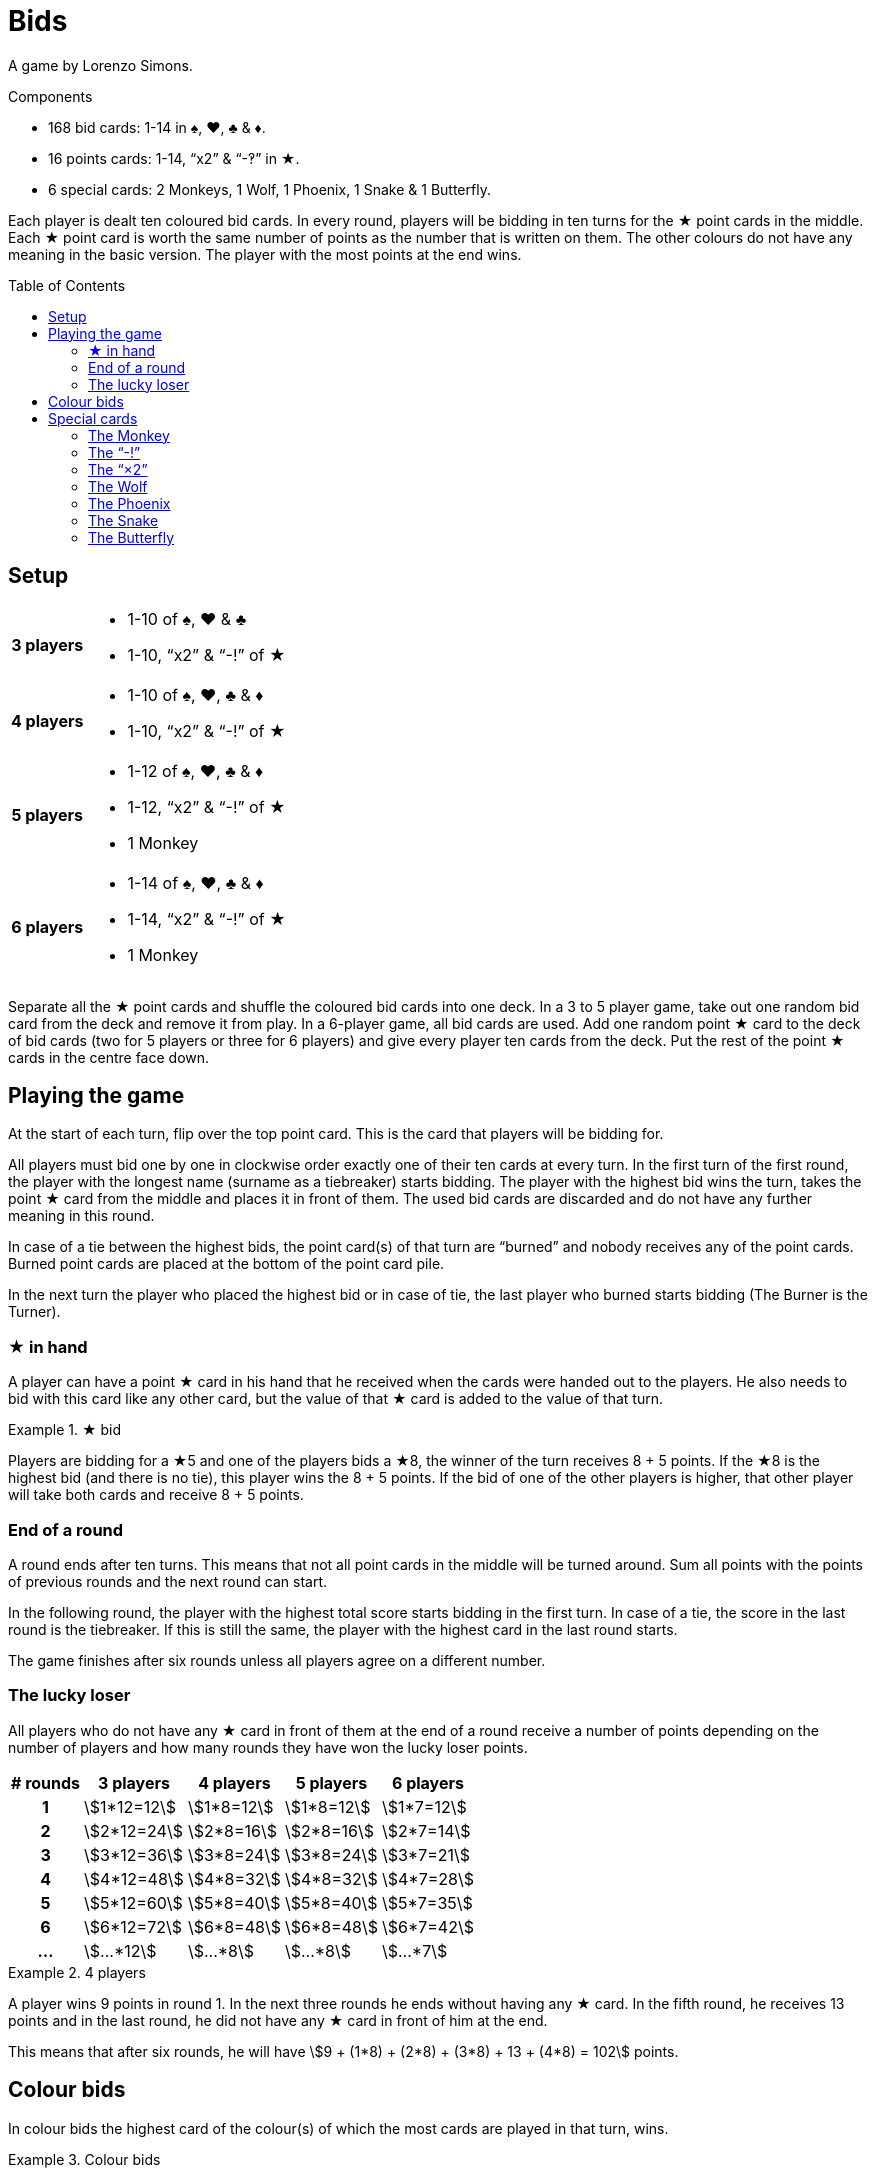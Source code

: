 = Bids
:toc: preamble
:toclevels: 4
:icons: font

A game by Lorenzo Simons.

.Components
****
* 168 bid cards: 1-14 in ♠, ♥, ♣ & ♦.
* 16 points cards: 1-14, “x2” & “-‽” in ★.
* 6 special cards: 2 Monkeys, 1 Wolf, 1 Phoenix, 1 Snake & 1 Butterfly.
****

Each player is dealt ten coloured bid cards.
In every round, players will be bidding in ten turns for the ★ point cards in the middle.
Each ★ point card is worth the same number of points as the number that is written on them.
The other colours do not have any meaning in the basic version.
The player with the most points at the end wins.


== Setup

[%autowidth,cols=">.^h,<"]
|===
| 3 players
a|
* 1-10 of ♠, ♥ & ♣
* 1-10, “x2” & “-!” of ★

| 4 players
a|
* 1-10 of ♠, ♥, ♣ & ♦
* 1-10, “x2” & “-!” of ★

| 5 players
a|
* 1-12 of ♠, ♥, ♣ & ♦
* 1-12, “x2” & “-!” of ★
* 1 Monkey

| 6 players
a|
* 1-14 of ♠, ♥, ♣ & ♦
* 1-14, “x2” & “-!” of ★
* 1 Monkey
|===

Separate all the ★ point cards and shuffle the coloured bid cards into one deck.
In a 3 to 5 player game, take out one random bid card from the deck and remove it from play.
In a 6-player game, all bid cards are used.
Add one random point ★ card to the deck of bid cards (two for 5 players or three for 6 players) and give every player ten cards from the deck.
Put the rest of the point ★ cards in the centre face down.


== Playing the game

At the start of each turn, flip over the top point card.
This is the card that players will be bidding for.

All players must bid one by one in clockwise order exactly one of their ten cards at every turn.
In the first turn of the first round, the player with the longest name (surname as a tiebreaker) starts bidding.
The player with the highest bid wins the turn, takes the point ★ card from the middle and places it in front of them.
The used bid cards are discarded and do not have any further meaning in this round.

In case of a tie between the highest bids, the point card(s) of that turn are “burned” and nobody receives any of the point cards.
Burned point cards are placed at the bottom of the point card pile.

In the next turn the player who placed the highest bid or in case of tie, the last player who burned starts bidding (The Burner is the Turner).


=== ★ in hand

A player can have a point ★ card in his hand that he received when the cards were handed out to the players.
He also needs to bid with this card like any other card, but the value of that ★ card is added to the value of that turn.

.★ bid
====
Players are bidding for a ★5 and one of the players bids a ★8, the winner of the turn receives 8 + 5 points.
If the ★8 is the highest bid (and there is no tie), this player wins the 8 + 5 points.
If the bid of one of the other players is higher, that other player will take both cards and receive 8 + 5 points.
====


=== End of a round

A round ends after ten turns.
This means that not all point cards in the middle will be turned around.
Sum all points with the points of previous rounds and the next round can start.

In the following round, the player with the highest total score starts bidding in the first turn.
In case of a tie, the score in the last round is the tiebreaker.
If this is still the same, the player with the highest card in the last round starts.

The game finishes after six rounds unless all players agree on a different number.


=== The lucky loser

All players who do not have any ★ card in front of them at the end of a round receive a number of points depending on the number of players and how many rounds they have won the lucky loser points.

[%autowidth,cols="^h,^,^,^,^"]
|===
| # rounds | 3 players      | 4 players     | 5 players     | 6 players

| 1        | stem:[1*12=12] | stem:[1*8=12] | stem:[1*8=12] | stem:[1*7=12]
| 2        | stem:[2*12=24] | stem:[2*8=16] | stem:[2*8=16] | stem:[2*7=14]
| 3        | stem:[3*12=36] | stem:[3*8=24] | stem:[3*8=24] | stem:[3*7=21]
| 4        | stem:[4*12=48] | stem:[4*8=32] | stem:[4*8=32] | stem:[4*7=28]
| 5        | stem:[5*12=60] | stem:[5*8=40] | stem:[5*8=40] | stem:[5*7=35]
| 6        | stem:[6*12=72] | stem:[6*8=48] | stem:[6*8=48] | stem:[6*7=42]
| ...      | stem:[...*12]  | stem:[...*8]  | stem:[...*8]  | stem:[...*7]
|===

.4 players
====
A player wins 9 points in round 1.
In the next three rounds he ends without having any ★ card.
In the fifth round, he receives 13 points and in the last round, he did not have any ★ card in front of him at the end.

This means that after six rounds, he will have stem:[9 + (1*8) + (2*8) + (3*8) + 13 + (4*8) = 102] points.
====


== Colour bids

In colour bids the highest card of the colour(s) of which the most cards are played in that turn, wins.

.Colour bids
====
In a turn the following cards are played: ♥4 – ♠5 – ♣9 – ♠7.
In colour bids the ♠7 wins because there are two ♠ cards and only one ♥ and one ♣.
====

The count of the ★ colour always needs to be increased with 1 because the ★ card in the middle is counted.
In the special case that ★ appears the most and the highest ★ card on the table is the one in the middle, the turn is considered as “burned” and the same player as the previous turn has to start again.


== Special cards

Optionally players can add special cards to the pile of ★ point cards.
If any of these special cards (except for the “-!”) is in the hand of one of the players, that player plays this card like any other card but never wins the turn in which he plays this card.


=== The Monkey

This card is always shuffled into the deck of bid cards and therefore always ends up in the hand of one of the players.
This player plays the Monkey card like any other card and will work together with the winner of the turn in which he played the card.
This means that at the end of the round the points of both players will be summed and divided by two (rounding up in case of an odd number).
In case of a tie between the highest bidders, there is no alliance.
Only one of the Monkey cards is used in the game and the second Monkey card is placed next to the player who played the Monkey card.

When a player is in an alliance with another player but does not have any ★ cards at the end of the round, this player does not receive the lucky loser points for this round, but his lucky loser count is increased with 1.

.5 players
====
In round 1, a player ends without any ★ card, he receives 8 points.

In round 2, he is in an alliance with another player, but he does not have any ★ card at the end of the round.
He receives half of the alliance points but does not receive the 16 points for a lucky loser round.

In round 3 he ends again without ★ cards; now he receives 24 points.
====


=== The “-!”

The player winning the turn in which this card appears, will receive -5 points.

If at the end of the round a player only has this card, his result of that round will be -5 points, and he will not receive the lucky loser points.

If this card is in the hand of one of the players, that player will bid -5 when he plays this card and the “-!” will go to the winner of the turn in which this card is played.

If the highest bid is a tie, nobody receives this card.


=== The “×2”

For the player who wins this card, all the points received in the previous turns will be doubled.
This card has no effect on the points received afterwards.
Point cards that are played in the same turn as the “×2” appears are also doubled.

If this card is in the hand of one of the players, he plays this card and the “×2” will go to the winner of the turn in which this card is played.
You can never win this card if it is in your hands.

If the highest bid is a tie, nobody receives this card.


=== The Wolf

The player winning the turn in which this card appears, has to steal one point card from the person who has the lowest bid in that turn.

====
The bids are 10 - 8 - 6 - 5, the player who bid 10 has to steal one of the cards of the player who bid 5.
The player chooses one of the cards that the player with the “5” already won earlier in that round.
====

If the person who has the lowest bid has not won any cards that round, the thief steals from the lowest bidder who already won a card.
If the lowest bid is a tie, the thief can choose from whom he steals.

If the highest bid is a tie, nobody receives this card.


=== The Phoenix

When this card appears, there is no bidding for this card.
The remaining point cards pile is shuffled again and the card is discarded.

This means that all point cards that were burned (see description before) can appear again.
The next point card is turned around and bidding continues.

If this card is in the hand of one of the players, the pile of the ★ cards is shuffled at the end of the turn before turning the next ★ card.
If in this latter case the highest bid is a tie, the pile will not be shuffled.


=== The Snake

When this card appears, there is no bidding for this card.
From this moment on, the lowest bidder will be the winner for the rest of the round.
The card is put aside and the next point card is turned around.

If the card is in the hand of one of the players, the rule of “lowest bidder wins” comes into place starting from the next turn on, as long as the highest bid is not a tie.
If the highest bid is a tie, the rule does not come into place.


=== The Butterfly

When this card appears, players are bidding for the next point card of the pile without knowing what that card will be.

If this card is in the hand of one of the players, the winner receives the next point card and the current point card that players were bidding for is put at the bottom of the pile of point cards.

If the highest bid is a tie, no one receives any card.
